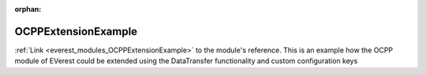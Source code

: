 :orphan:

.. _everest_modules_handwritten_OCPPExtensionExample:

..  This file is a placeholder for an optional multiple files handwritten documentation for 
    the OCPPExtensionExample module.
    Please decide weather you want to use tthe doc.rst file
    or a set of files in the doc/ directory.
    In the latter case, you can delete the doc.rst file.
    In the former case, you can delete the doc/ directory.
    
..  This handwritten documentation is optional. In case
    you do not want to write it, you can delete this file
    and the doc/ directory.

..  The documentation can be written in reStructuredText,
    and will be converted to HTML and PDF by Sphinx.
    This index.rst file is the entry point for the module documentation.

*******************************************
OCPPExtensionExample
*******************************************

:ref:`Link <everest_modules_OCPPExtensionExample>` to the module's reference.
This is an example how the OCPP module of EVerest could be extended using the DataTransfer functionality and custom configuration keys
